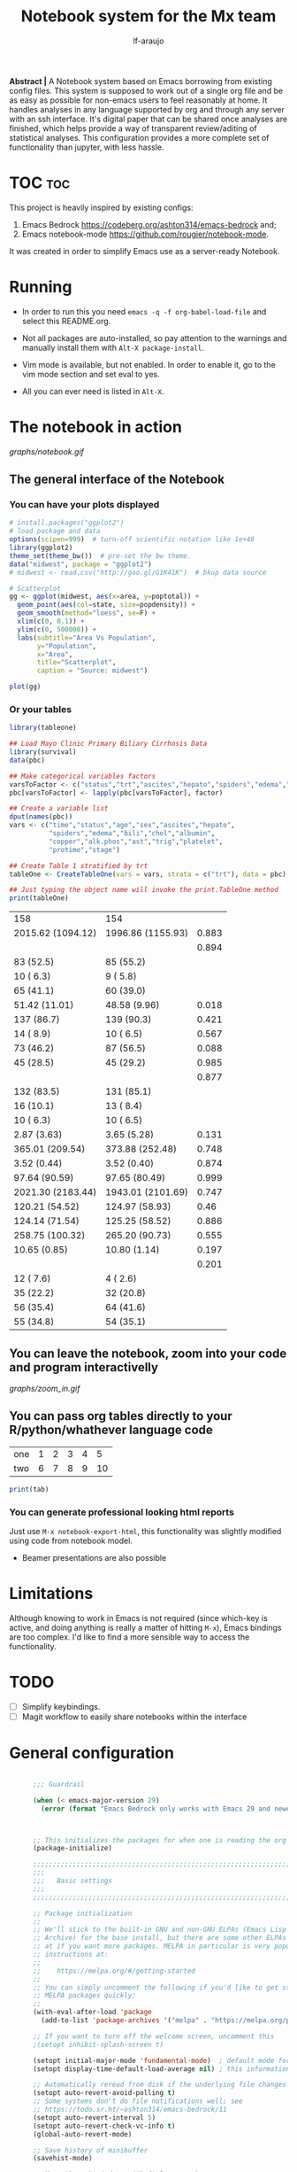 #+TITLE: Notebook system for the Mx team
#+AUTHOR: lf-araujo 
#+OPTIONS: toc:2
#+PROPERTY: header-args :tangle init.el

*Abstract |* A Notebook system based on Emacs borrowing from existing config files. This system is supposed to work out of a single org file and be as easy as possible for non-emacs users to feel reasonably at home. It handles analyses in any language supported by org and through any server with an ssh interface. It's digital paper that can be shared once analyses are finished, which helps provide a way of transparent review/aditing of statistical analyses. This configuration provides a more complete set of functionality than jupyter, with less hassle.

* TOC :toc:


This project is heavily inspired by existing configs:

1. Emacs Bedrock [[https://codeberg.org/ashton314/emacs-bedrock]] and;
2. Emacs notebook-mode [[https://github.com/rougier/notebook-mode]].


It was created in order to simplify Emacs use as a server-ready Notebook.

* Running

- In order to run this you need =emacs -q -f org-babel-load-file= and select this README.org.

- Not all packages are auto-installed, so pay attention to the warnings and manually install them with =Alt-X package-install=.

- Vim mode is available, but not enabled. In order to enable it, go to the vim mode section and set eval to yes.

- All you can ever need is listed in =Alt-X=.

* The notebook in action

[[graphs/notebook.gif]]

** The general interface of the Notebook

*** You can have your plots displayed 
#+header: :width 1500 :height 600 :res 110
#+BEGIN_SRC R :exports both :results output graphics file :file graphs/scatter.png
# install.packages("ggplot2")
# load package and data
options(scipen=999)  # turn-off scientific notation like 1e+48
library(ggplot2)
theme_set(theme_bw())  # pre-set the bw theme.
data("midwest", package = "ggplot2")
# midwest <- read.csv("http://goo.gl/G1K41K")  # bkup data source

# Scatterplot
gg <- ggplot(midwest, aes(x=area, y=poptotal)) + 
  geom_point(aes(col=state, size=popdensity)) + 
  geom_smooth(method="loess", se=F) + 
  xlim(c(0, 0.1)) + 
  ylim(c(0, 500000)) + 
  labs(subtitle="Area Vs Population", 
       y="Population", 
       x="Area", 
       title="Scatterplot", 
       caption = "Source: midwest")

plot(gg)
#+end_src

#+RESULTS:
[[file:graphs/scatter.png]]

*** Or your tables

#+BEGIN_SRC R :exports both
library(tableone)

## Load Mayo Clinic Primary Biliary Cirrhosis Data
library(survival)
data(pbc)

## Make categorical variables factors
varsToFactor <- c("status","trt","ascites","hepato","spiders","edema","stage")
pbc[varsToFactor] <- lapply(pbc[varsToFactor], factor)

## Create a variable list
dput(names(pbc))
vars <- c("time","status","age","sex","ascites","hepato",
          "spiders","edema","bili","chol","albumin",
          "copper","alk.phos","ast","trig","platelet",
          "protime","stage")

## Create Table 1 stratified by trt
tableOne <- CreateTableOne(vars = vars, strata = c("trt"), data = pbc)

## Just typing the object name will invoke the print.TableOne method
print(tableOne)

#+END_SRC

#+RESULTS:
| 158               | 154               |       |
| 2015.62 (1094.12) | 1996.86 (1155.93) | 0.883 |
|                   |                   | 0.894 |
| 83 (52.5)         | 85 (55.2)         |       |
| 10 ( 6.3)         | 9 ( 5.8)          |       |
| 65 (41.1)         | 60 (39.0)         |       |
| 51.42 (11.01)     | 48.58 (9.96)      | 0.018 |
| 137 (86.7)        | 139 (90.3)        | 0.421 |
| 14 ( 8.9)         | 10 ( 6.5)         | 0.567 |
| 73 (46.2)         | 87 (56.5)         | 0.088 |
| 45 (28.5)         | 45 (29.2)         | 0.985 |
|                   |                   | 0.877 |
| 132 (83.5)        | 131 (85.1)        |       |
| 16 (10.1)         | 13 ( 8.4)         |       |
| 10 ( 6.3)         | 10 ( 6.5)         |       |
| 2.87 (3.63)       | 3.65 (5.28)       | 0.131 |
| 365.01 (209.54)   | 373.88 (252.48)   | 0.748 |
| 3.52 (0.44)       | 3.52 (0.40)       | 0.874 |
| 97.64 (90.59)     | 97.65 (80.49)     | 0.999 |
| 2021.30 (2183.44) | 1943.01 (2101.69) | 0.747 |
| 120.21 (54.52)    | 124.97 (58.93)    |  0.46 |
| 124.14 (71.54)    | 125.25 (58.52)    | 0.886 |
| 258.75 (100.32)   | 265.20 (90.73)    | 0.555 |
| 10.65 (0.85)      | 10.80 (1.14)      | 0.197 |
|                   |                   | 0.201 |
| 12 ( 7.6)         | 4 ( 2.6)          |       |
| 35 (22.2)         | 32 (20.8)         |       |
| 56 (35.4)         | 64 (41.6)         |       |
| 55 (34.8)         | 54 (35.1)         |       |

** You can leave the notebook, zoom into your code and program interactivelly

[[graphs/zoom_in.gif]]

** You can pass org tables directly to your R/python/whathever language code

#+NAME: with-rownames
| one | 1 | 2 | 3 | 4 |  5 |
| two | 6 | 7 | 8 | 9 | 10 |

#+BEGIN_SRC R :session test :var tab=with-rownames :rownames yes
print(tab)
#+END_SRC

#+RESULTS:
| one | 1 | 2 | 3 | 4 |  5 |
| two | 6 | 7 | 8 | 9 | 10 |


*** You can generate professional looking html reports

Just use =M-x notebook-export-html=, this functionality was slightly modified using code from notebook model.

- Beamer presentations are also possible

* Limitations

Although knowing to work in Emacs is not required (since which-key is active, and doing anything is really a matter of hitting =M-x=), Emacs bindings are too complex. I'd like to find a more sensible way to access the functionality. 

* TODO

- [ ] Simplify keybindings.
- [ ] Magit workflow to easily share notebooks within the interface

* General configuration

#+begin_src emacs-lisp :tangle yes

        ;;; Guardrail

        (when (< emacs-major-version 29)
          (error (format "Emacs Bedrock only works with Emacs 29 and newer; you have version ~a" emacs-major-version)))



        ;; This initializes the packages for when one is reading the org file directly
        (package-initialize)

        ;;;;;;;;;;;;;;;;;;;;;;;;;;;;;;;;;;;;;;;;;;;;;;;;;;;;;;;;;;;;;;;;;;;;;;;;;;;;;;;;
        ;;;
        ;;;   Basic settings
        ;;;
        ;;;;;;;;;;;;;;;;;;;;;;;;;;;;;;;;;;;;;;;;;;;;;;;;;;;;;;;;;;;;;;;;;;;;;;;;;;;;;;;;

        ;; Package initialization
        ;;
        ;; We'll stick to the built-in GNU and non-GNU ELPAs (Emacs Lisp Package
        ;; Archive) for the base install, but there are some other ELPAs you could look
        ;; at if you want more packages. MELPA in particular is very popular. See
        ;; instructions at:
        ;;
        ;;    https://melpa.org/#/getting-started
        ;;
        ;; You can simply uncomment the following if you'd like to get started with
        ;; MELPA packages quickly:
        ;;
        (with-eval-after-load 'package
          (add-to-list 'package-archives '("melpa" . "https://melpa.org/packages/") t))

        ;; If you want to turn off the welcome screen, uncomment this
        ;(setopt inhibit-splash-screen t)

        (setopt initial-major-mode 'fundamental-mode)  ; default mode for the *scratch* buffer
        (setopt display-time-default-load-average nil) ; this information is useless for most

        ;; Automatically reread from disk if the underlying file changes
        (setopt auto-revert-avoid-polling t)
        ;; Some systems don't do file notifications well; see
        ;; https://todo.sr.ht/~ashton314/emacs-bedrock/11
        (setopt auto-revert-interval 5)
        (setopt auto-revert-check-vc-info t)
        (global-auto-revert-mode)

        ;; Save history of minibuffer
        (savehist-mode)

        ;; Move through windows with Ctrl-<arrow keys>
        (windmove-default-keybindings 'control) ; You can use other modifiers here

        ;; Fix archaic defaults
        (setopt sentence-end-double-space nil)

        ;; Make right-click do something sensible
        (when (display-graphic-p)
          (context-menu-mode))

        ;; Don't litter file system with *~ backup files; put them all inside
        ;; ~/.emacs.d/backup or wherever
        (defun bedrock--backup-file-name (fpath)
          "Return a new file path of a given file path.
        If the new path's directories does not exist, create them."
          (let* ((backupRootDir (concat user-emacs-directory "emacs-backup/"))
                 (filePath (replace-regexp-in-string "[A-Za-z]:" "" fpath )) ; remove Windows driver letter in path
                 (backupFilePath (replace-regexp-in-string "//" "/" (concat backupRootDir filePath "~") )))
            (make-directory (file-name-directory backupFilePath) (file-name-directory backupFilePath))
            backupFilePath))
        (setopt make-backup-file-name-function 'bedrock--backup-file-name)

        ;;;;;;;;;;;;;;;;;;;;;;;;;;;;;;;;;;;;;;;;;;;;;;;;;;;;;;;;;;;;;;;;;;;;;;;;;;;;;;;;
        ;;;
        ;;;   Discovery aids
        ;;;
        ;;;;;;;;;;;;;;;;;;;;;;;;;;;;;;;;;;;;;;;;;;;;;;;;;;;;;;;;;;;;;;;;;;;;;;;;;;;;;;;;

        ;; Show the help buffer after startup
        ;;(add-hook 'after-init-hook 'help-quick)
    ;;(setq inhibit-startup-screen t
  ;;	initial-buffer-choice  nil)

        ;; which-key: shows a popup of available keybindings when typing a long key
        ;; sequence (e.g. C-x ...)
        (use-package which-key
          :ensure t
          :config
          (which-key-mode))

        ;;;;;;;;;;;;;;;;;;;;;;;;;;;;;;;;;;;;;;;;;;;;;;;;;;;;;;;;;;;;;;;;;;;;;;;;;;;;;;;;
        ;;;
        ;;;   Minibuffer/completion settings
        ;;;
        ;;;;;;;;;;;;;;;;;;;;;;;;;;;;;;;;;;;;;;;;;;;;;;;;;;;;;;;;;;;;;;;;;;;;;;;;;;;;;;;;

        ;; For help, see: https://www.masteringemacs.org/article/understanding-minibuffer-completion

        (setopt enable-recursive-minibuffers t)                ; Use the minibuffer whilst in the minibuffer
        (setopt completion-cycle-threshold 1)                  ; TAB cycles candidates
        (setopt completions-detailed t)                        ; Show annotations
        (setopt tab-always-indent 'complete)                   ; When I hit TAB, try to complete, otherwise, indent
        (setopt completion-styles '(basic initials substring)) ; Different styles to match input to candidates

        (setopt completion-auto-help 'always)                  ; Open completion always; `lazy' another option
        (setopt completions-max-height 20)                     ; This is arbitrary
        (setopt completions-detailed t)
        (setopt completions-format 'one-column)
        (setopt completions-group t)
        (setopt completion-auto-select 'second-tab)            ; Much more eager
        ;(setopt completion-auto-select t)                     ; See `C-h v completion-auto-select' for more possible values

        (keymap-set minibuffer-mode-map "TAB" 'minibuffer-complete) ; TAB acts more like how it does in the shell

        ;;(keymap-global-set (kbd "C-p") 'execute-extended-command) ; sublime like ctrl-p



        ;; For a fancier built-in completion option, try ido-mode,
        ;; icomplete-vertical, or fido-mode. See also the file extras/base.el

        ;(icomplete-vertical-mode)
        ;(fido-vertical-mode)
        ;(setopt icomplete-delay-completions-threshold 4000)

        ;;;;;;;;;;;;;;;;;;;;;;;;;;;;;;;;;;;;;;;;;;;;;;;;;;;;;;;;;;;;;;;;;;;;;;;;;;;;;;;;
        ;;;
        ;;;   Interface enhancements/defaults
        ;;;
        ;;;;;;;;;;;;;;;;;;;;;;;;;;;;;;;;;;;;;;;;;;;;;;;;;;;;;;;;;;;;;;;;;;;;;;;;;;;;;;;;

        ;; Mode line information
        (setopt line-number-mode t)                        ; Show current line in modeline
        (setopt column-number-mode t)                      ; Show column as well

        (setopt x-underline-at-descent-line nil)           ; Prettier underlines
        (setopt switch-to-buffer-obey-display-actions t)   ; Make switching buffers more consistent

        (setopt show-trailing-whitespace nil)      ; By default, don't underline trailing spaces
        (setopt indicate-buffer-boundaries 'left)  ; Show buffer top and bottom in the margin

        ;; Enable horizontal scrolling
        (setopt mouse-wheel-tilt-scroll t)
        (setopt mouse-wheel-flip-direction t)

        ;; We won't set these, but they're good to know about
        ;;
        ;; (setopt indent-tabs-mode nil)
        ;; (setopt tab-width 4)

        ;; Misc. UI tweaks
        (blink-cursor-mode -1)                                ; Steady cursor
        (pixel-scroll-precision-mode)                         ; Smooth scrolling

        ;; Use common keystrokes by default
        (cua-mode)

        ;; Display line numbers in programming mode
        (add-hook 'prog-mode-hook 'display-line-numbers-mode)
        (setopt display-line-numbers-width 3)           ; Set a minimum width

        ;; Nice line wrapping when working with text
        (add-hook 'text-mode-hook 'visual-line-mode)

        ;; Modes to highlight the current line with
        (let ((hl-line-hooks '(text-mode-hook prog-mode-hook)))
          (mapc (lambda (hook) (add-hook hook 'hl-line-mode)) hl-line-hooks))


        ;; remove scroll-bar
        ;;(scroll-bar-mode -1)

        ;;;;;;;;;;;;;;;;;;;;;;;;;;;;;;;;;;;;;;;;;;;;;;;;;;;;;;;;;;;;;;;;;;;;;;;;;;;;;;;;
        ;;;
        ;;;   Tab-bar configuration
        ;;;
        ;;;;;;;;;;;;;;;;;;;;;;;;;;;;;;;;;;;;;;;;;;;;;;;;;;;;;;;;;;;;;;;;;;;;;;;;;;;;;;;;

        ;; Show the tab-bar as soon as tab-bar functions are invoked
        (setopt tab-bar-show 1)

        ;; Add the time to the tab-bar, if visible
        (add-to-list 'tab-bar-format 'tab-bar-format-align-right 'append)
        (add-to-list 'tab-bar-format 'tab-bar-format-global 'append)
        (setopt display-time-format "%a %F %T")
        (setopt display-time-interval 1)
        (display-time-mode)

        ;;;;;;;;;;;;;;;;;;;;;;;;;;;;;;;;;;;;;;;;;;;;;;;;;;;;;;;;;;;;;;;;;;;;;;;;;;;;;;;;
        ;;;
        ;;;   Theme
        ;;;
        ;;;;;;;;;;;;;;;;;;;;;;;;;;;;;;;;;;;;;;;;;;;;;;;;;;;;;;;;;;;;;;;;;;;;;;;;;;;;;;;;

        (use-package emacs
          :config
          (load-theme 'modus-operandi))          ; for light theme, use modus-operandi


        ;;;;;;;;;;;;;;;;;;;;;;;;;;;;;;;;;;;;;;;;;;;;;;;;;;;;;;;;;;;;;;;;;;;;;;;;;;;;;;;;
        ;;;
        ;;;   Built-in customization framework
        ;;;
        ;;;;;;;;;;;;;;;;;;;;;;;;;;;;;;;;;;;;;;;;;;;;;;;;;;;;;;;;;;;;;;;;;;;;;;;;;;;;;;;;

        (custom-set-variables
         ;; custom-set-variables was added by Custom.
         ;; If you edit it by hand, you could mess it up, so be careful.
         ;; Your init file should contain only one such instance.
         ;; If there is more than one, they won't work right.
         '(custom-enabled-themes '(modus-operandi))
         '(package-selected-packages '(org-roam citar ess evil which-key)))
        (custom-set-faces
         ;; custom-set-faces was added by Custom.
         ;; If you edit it by hand, you could mess it up, so be careful.
         ;; Your init file should contain only one such instance.
         ;; If there is more than one, they won't work right.
         )


      ;;;;;;;;;;;;;;;;;;;;;;;;;;;;;;;;;;;;;;;;;;;;;;;;;;;;;;;;;;;;;;;;;;;;;;;;;;;;;;;;
      ;;;
      ;;;   Motion aids
      ;;;
      ;;;;;;;;;;;;;;;;;;;;;;;;;;;;;;;;;;;;;;;;;;;;;;;;;;;;;;;;;;;;;;;;;;;;;;;;;;;;;;;;

      (use-package avy
        :ensure t
        :demand t
        :bind (("C-c j" . avy-goto-line)
               ("s-j"   . avy-goto-char-timer)))

      ;;;;;;;;;;;;;;;;;;;;;;;;;;;;;;;;;;;;;;;;;;;;;;;;;;;;;;;;;;;;;;;;;;;;;;;;;;;;;;;;
      ;;;
      ;;;   Power-ups: Embark and Consult
      ;;;
      ;;;;;;;;;;;;;;;;;;;;;;;;;;;;;;;;;;;;;;;;;;;;;;;;;;;;;;;;;;;;;;;;;;;;;;;;;;;;;;;;

      ;; Consult: Misc. enhanced commands
      (use-package consult
        :ensure t
        :bind (
               ;; Drop-in replacements
               ("C-x b" . consult-buffer)     ; orig. switch-to-buffer
               ("M-y"   . consult-yank-pop)   ; orig. yank-pop
               ;; Searching
               ("M-s r" . consult-ripgrep)
               ("M-s l" . consult-line)       ; Alternative: rebind C-s to use
               ("M-s s" . consult-line)       ; consult-line instead of isearch, bind
               ("M-s L" . consult-line-multi) ; isearch to M-s s
               ("M-s o" . consult-outline)
               ;; Isearch integration
               :map isearch-mode-map
               ("M-e" . consult-isearch-history)   ; orig. isearch-edit-string
               ("M-s e" . consult-isearch-history) ; orig. isearch-edit-string
               ("M-s l" . consult-line)            ; needed by consult-line to detect isearch
               ("M-s L" . consult-line-multi)      ; needed by consult-line to detect isearch
               )
        :config
        ;; Narrowing lets you restrict results to certain groups of candidates
        (setq consult-narrow-key "<"))

      (use-package embark
        :ensure t
        :demand t
        :after avy
        :bind (("C-c a" . embark-act))        ; bind this to an easy key to hit
        :init
        ;; Add the option to run embark when using avy
        (defun bedrock/avy-action-embark (pt)
          (unwind-protect
              (save-excursion
                (goto-char pt)
                (embark-act))
            (select-window
             (cdr (ring-ref avy-ring 0))))
          t)

        ;; After invoking avy-goto-char-timer, hit "." to run embark at the next
        ;; candidate you select
        (setf (alist-get ?. avy-dispatch-alist) 'bedrock/avy-action-embark))

      (use-package embark-consult
        :ensure t)

      ;;;;;;;;;;;;;;;;;;;;;;;;;;;;;;;;;;;;;;;;;;;;;;;;;;;;;;;;;;;;;;;;;;;;;;;;;;;;;;;;
      ;;;
      ;;;   Minibuffer and completion
      ;;;
      ;;;;;;;;;;;;;;;;;;;;;;;;;;;;;;;;;;;;;;;;;;;;;;;;;;;;;;;;;;;;;;;;;;;;;;;;;;;;;;;;

      ;; Vertico: better vertical completion for minibuffer commands
      (use-package vertico
        :ensure t
        :init
        ;; You'll want to make sure that e.g. fido-mode isn't enabled
        (vertico-mode))

      (use-package vertico-directory
        :ensure nil
        :after vertico
        :bind (:map vertico-map
                    ("M-DEL" . vertico-directory-delete-word)))

      ;; Marginalia: annotations for minibuffer
      (use-package marginalia
        :ensure t
        :config
        (marginalia-mode))

      ;; Popup completion-at-point
      (use-package corfu
        :ensure t
        :init
        (global-corfu-mode)
        :bind
        (:map corfu-map
              ("SPC" . corfu-insert-separator)
              ("C-n" . corfu-next)
              ("C-p" . corfu-previous)))

      ;; Part of corfu
      (use-package corfu-popupinfo
        :after corfu
        :ensure nil
        :hook (corfu-mode . corfu-popupinfo-mode)
        :custom
        (corfu-popupinfo-delay '(0.25 . 0.1))
        (corfu-popupinfo-hide nil)
        :config
        (corfu-popupinfo-mode))

      ;; Make corfu popup come up in terminal overlay
      (use-package corfu-terminal
        :if (not (display-graphic-p))
        :ensure t
        :config
        (corfu-terminal-mode))

      ;; Fancy completion-at-point functions; there's too much in the cape package to
      ;; configure here; dive in when you're comfortable!
      (use-package cape
        :ensure t
        :init
        (add-to-list 'completion-at-point-functions #'cape-dabbrev)
        (add-to-list 'completion-at-point-functions #'cape-file))

      ;; Pretty icons for corfu
      (use-package kind-icon
        :if (display-graphic-p)
        :ensure t
        :after corfu
        :config
        (add-to-list 'corfu-margin-formatters #'kind-icon-margin-formatter))

      (use-package eshell
        :init
        (defun bedrock/setup-eshell ()
          ;; Something funny is going on with how Eshell sets up its keymaps; this is
          ;; a work-around to make C-r bound in the keymap
          (keymap-set eshell-mode-map "C-r" 'consult-history))
        :hook ((eshell-mode . bedrock/setup-eshell)))

      ;; Orderless: powerful completion style
      (use-package orderless
        :ensure t
        :config
        (setq completion-styles '(orderless)))

      ;;;;;;;;;;;;;;;;;;;;;;;;;;;;;;;;;;;;;;;;;;;;;;;;;;;;;;;;;;;;;;;;;;;;;;;;;;;;;;;;
      ;;;
      ;;;   Misc. editing enhancements
      ;;;
      ;;;;;;;;;;;;;;;;;;;;;;;;;;;;;;;;;;;;;;;;;;;;;;;;;;;;;;;;;;;;;;;;;;;;;;;;;;;;;;;;

      ;; Modify search results en masse
      (use-package wgrep
        :ensure t
        :config
        (setq wgrep-auto-save-buffer t))

    (which-key-show-top-level)

#+end_src


* Configure TRAMP to the server

#+begin_src emacs-lisp :tangle yes
    (require 'tramp)
  (eval-after-load 'tramp '(setenv "NCPUS" "23"))
  (eval-after-load 'tramp '(setenv "OMP_NUM_THREADS" "23"))

  (add-to-list 'tramp-methods
    '("qsub"
      (tramp-login-program        "qsub")
      (tramp-login-args           (("-I -l ncpus=23"))) ; other options here?
      ;; Local $SHELL could be a nasty one, like zsh or fish.  Let's override it.
      (tramp-login-env            (("SHELL") ("/bin/sh")))
      (tramp-remote-shell         "/bin/sh")
      (tramp-remote-shell-args    ("-c"))
      (tramp-connection-timeout   10)))
#+end_src

* Developer ammenities

#+begin_src emacs-lisp :tangle yes
  ;;; This will try to use tree-sitter modes for many languages. Please run
  ;;;
  ;;;   M-x treesit-install-language-grammar
  ;;;
  ;;; Before trying to use a treesit mode.

  ;;; Contents:
  ;;;
  ;;;  - Built-in config for developers
  ;;;  - Version Control
  ;;;  - Common file types
  ;;;  - Eglot, the built-in LSP client for Emacs

  ;;;;;;;;;;;;;;;;;;;;;;;;;;;;;;;;;;;;;;;;;;;;;;;;;;;;;;;;;;;;;;;;;;;;;;;;;;;;;;;;
  ;;;
  ;;;   Built-in config for developers
  ;;;
  ;;;;;;;;;;;;;;;;;;;;;;;;;;;;;;;;;;;;;;;;;;;;;;;;;;;;;;;;;;;;;;;;;;;;;;;;;;;;;;;;

  (use-package emacs
    :config
    ;; Treesitter config

    ;; Tell Emacs to prefer the treesitter mode
    ;; You'll want to run the command `M-x treesit-install-language-grammar' before editing.
    (setq major-mode-remap-alist
	  '((yaml-mode . yaml-ts-mode)
	    (bash-mode . bash-ts-mode)
	    (js2-mode . js-ts-mode)
	    (ess-r-mode . r-ts-mode)
	    (typescript-mode . typescript-ts-mode)
	    (json-mode . json-ts-mode)
	    (css-mode . css-ts-mode)
	    (python-mode . python-ts-mode)))
    :hook
    ;; Auto parenthesis matching
    ((prog-mode . electric-pair-mode)))

  ;;;;;;;;;;;;;;;;;;;;;;;;;;;;;;;;;;;;;;;;;;;;;;;;;;;;;;;;;;;;;;;;;;;;;;;;;;;;;;;;
  ;;;
  ;;;   Version Control
  ;;;
  ;;;;;;;;;;;;;;;;;;;;;;;;;;;;;;;;;;;;;;;;;;;;;;;;;;;;;;;;;;;;;;;;;;;;;;;;;;;;;;;;

  ;; Magit: best Git client to ever exist
  (use-package magit
    :ensure t
    :bind (("C-x g" . magit-status)))

  ;;;;;;;;;;;;;;;;;;;;;;;;;;;;;;;;;;;;;;;;;;;;;;;;;;;;;;;;;;;;;;;;;;;;;;;;;;;;;;;;
  ;;;
  ;;;   Common file types
  ;;;
  ;;;;;;;;;;;;;;;;;;;;;;;;;;;;;;;;;;;;;;;;;;;;;;;;;;;;;;;;;;;;;;;;;;;;;;;;;;;;;;;;

  (use-package markdown-mode
    :hook ((markdown-mode . visual-line-mode)))

  (use-package yaml-mode
    :ensure t)

  (use-package json-mode
    :ensure t)

  ;; Emacs ships with a lot of popular programming language modes. If it's not
  ;; built in, you're almost certain to find a mode for the language you're
  ;; looking for with a quick Internet search.

  ;;;;;;;;;;;;;;;;;;;;;;;;;;;;;;;;;;;;;;;;;;;;;;;;;;;;;;;;;;;;;;;;;;;;;;;;;;;;;;;;
  ;;;
  ;;;   Eglot, the built-in LSP client for Emacs
  ;;;
  ;;;;;;;;;;;;;;;;;;;;;;;;;;;;;;;;;;;;;;;;;;;;;;;;;;;;;;;;;;;;;;;;;;;;;;;;;;;;;;;;

  ;; Helpful resources:
  ;;
  ;;  - https://www.masteringemacs.org/article/seamlessly-merge-multiple-documentation-sources-eldoc

  (use-package eglot
    ;; no :ensure t here because it's built-in

    ;; Configure hooks to automatically turn-on eglot for selected modes
    :hook
    (((ess-r-mode) . eglot))

    :custom
    (eglot-send-changes-idle-time 0.1)
    (eglot-extend-to-xref t)              ; activate Eglot in referenced non-project files

    :config
    (fset #'jsonrpc--log-event #'ignore)  ; massive perf boost---don't log every event
    ;; Sometimes you need to tell Eglot where to find the language server
    ; (add-to-list 'eglot-server-programs
    ;              '(haskell-mode . ("haskell-language-server-wrapper" "--lsp")))
    )

  
#+end_src

* Citation management

#+begin_src emacs-lisp :tangle yes


(use-package citar
  :ensure t
  :bind (("C-c b" . citar-insert-citation)
         :map minibuffer-local-map
         ("M-b" . citar-insert-preset))
  :custom
  ;; Allows you to customize what citar-open does
  (citar-file-open-functions '(("html" . citar-file-open-external)
                               ;; ("pdf" . citar-file-open-external)
                               (t . find-file))))

;; Optional: if you have the embark package installed, enable the ability to act
;; on citations with Citar by invoking `embark-act'.
(use-package citar-embark
  :after citar embark
  :diminish ""
  :no-require
  :config (citar-embark-mode))

(use-package citar-org-roam
  :diminish ""
  ;; To get this to work both Citar *and* Org-roam have to have been used
  :after citar org-roam
  :no-require
  :config
  (citar-org-roam-mode)
  (setq citar-org-roam-note-title-template "${author} - ${title}\n#+filetags: ${tags}"))

#+end_src

* Vim mode

#+begin_src emacs-lisp :tangle no

;; Evil: vi emulation
(use-package evil
  :ensure t

  :init
  (setq evil-respect-visual-line-mode t)
  (setq evil-undo-system 'undo-redo)

  ;; Enable this if you want C-u to scroll up, more like pure Vim
  ;(setq evil-want-C-u-scroll t)

  :config
  (evil-mode)

  ;; Configuring initial major mode for some modes
  (evil-set-initial-state 'vterm-mode 'emacs))


#+end_src

* Org mode

#+begin_src emacs-lisp :tangle yes

       ;(setq org-babel-R-command "R --slave --no-save")

       (require 'ess-site)
       (org-babel-do-load-languages
	'org-babel-load-languages
	'((R . t)))

       (setq org-startup-with-inline-images 'inlineimages)

       (use-package org
	 :custom
	 (org-display-remote-inline-images 'download))

       ;; Verbatim in slides
       (require 'ox-latex)
       (add-to-list 'org-latex-packages-alist '("" "minted"))
       (setq org-latex-listings 'minted)

       ;; (setq org-image-actual-width nil)
       (setq org-image-actual-width `( ,(truncate (* (frame-pixel-width) 0.85))))

       (defvar org-blocks-hidden nil)

       (defun org-toggle-blocks ()
	 (interactive)
	 (if org-blocks-hidden
	     (org-show-block-all)
	   (org-hide-block-all))
	 (setq-local org-blocks-hidden (not org-blocks-hidden)))

       (define-key org-mode-map (kbd "C-c b t") 'org-toggle-blocks)
       ;; (define-key org-mode-map (kbd "C-c b t") 'org-babel-switch-to-session-with-code)

       (add-hook 'org-mode-hook 'org-toggle-blocks)


       ;; ESS
       ;; Font lock keywords for syntactic highlighting:
       (setq ess-R-font-lock-keywords
	     '((ess-R-fl-keyword:keywords . t)
	       (ess-R-fl-keyword:constants . t)
	       (ess-R-fl-keyword:modifiers . t)
	       (ess-R-fl-keyword:fun-defs . t)
	       (ess-R-fl-keyword:assign-ops . t)
	       (ess-R-fl-keyword:%op% . t)
	       (ess-fl-keyword:fun-calls . t)
	       (ess-fl-keyword:numbers . t)
	       (ess-fl-keyword:operators)
	       (ess-fl-keyword:delimiters)
	       (ess-fl-keyword:=)
	       (ess-R-fl-keyword:F&T . t)))

       (add-hook 'ess-r-mode-hook 'eglot-ensure)
       ;; Open Rdired buffer with F9:
       (add-hook 'ess-r-mode-hook
		 #'(lambda ()
		    (local-set-key (kbd "<f9>") #'ess-rdired)))


       ;; Close Rdired buffer with F9 as well:
       (add-hook 'ess-rdired-mode-hook
		 #'(lambda ()
		    (local-set-key (kbd "<f9>") #'kill-buffer-and-window)))

    (global-set-key (kbd "C-f") 'isearch-forward)
    (global-set-key (kbd "C-S-f") 'isearch-backward)
    (global-set-key (kbd "C-s") 'save-buffer)
    (global-set-key (kbd "C-s") 'save-buffer)


       ;(map! :after ess-help
       ;      :map ess-help-mode-map
       ;      :n "q" nil
       ;      :n "esc" nil)
       ;
       ;(map! :after ess-rdired
       ;      :map ess-rdired-mode-map
       ;      :n "q" nil
       ;      :n "ESC" nil)


       ;(set-popup-rule! "^\\*R[:\\*]"  :side 'bottom :width 0.5 :quit nil :ttl nil)
       ;(set-popup-rule! "^\\*R dired\\*"     :side 'right :slot -1 :width 0.33 :quit nil :ttl 0)
       ;(set-popup-rule! "^\\*help\\[R\\]"  :side 'right :slot 1 :width 0.33 :quit nil :ttl 0)


       (setq flycheck-checker-error-threshold 5000)


       (setq display-buffer-alist
	     '(("^\\*R"
		nil
		(dedicated . t))))


       (setq display-buffer-alist
	     '(("ESS[R]"
		nil
		(dedicated . t))))

       ;; Use C-x C-o to trigger manually completion on R function args:
       (add-hook 'ess-r-mode-hook
		 #'(lambda ()
		    (local-set-key (kbd "C-x C-o") #'company-R-args)))

  (use-package company
     :ensure t
     :config
     ;;Turn on company-mode globally:
     (add-hook 'ess-r-mode-hook 'global-company-mode)
     ;;Only activate company in R scripts, not in R console:
     (setq ess-use-company 'script-only))



       (setq comint-scroll-to-bottom-on-input t)
       (setq comint-scroll-to-bottom-on-output t)
       (setq comint-move-point-for-output t)
       (setq comint-scroll-show-maximum-output t)


       ;;(map! :after org
       ;;      :map org-mode-map
       ;;      :i "$" (lambda ()
       ;;               (interactive)
       ;;               (insert "$")
       ;;               (save-excursion
       ;;                 (backward-char 1)
       ;;                 (if (org-inside-LaTeX-fragment-p)
       ;;                     (progn
       ;;                       (forward-char 2)
       ;;                       (org-preview-latex-fragment))))))

       ;; Enters interactive mode in the server
       (require 'tramp)
       (eval-after-load 'tramp '(setenv "NCPUS" "23"))
       (eval-after-load 'tramp '(setenv "OMP_NUM_THREADS" "23"))

       (add-to-list 'tramp-methods
	 '("qsub"
	   (tramp-login-program        "qsub")
	   (tramp-login-args           (("-I -l ncpus=23"))) ; other options here?
	   ;; Local $SHELL could be a nasty one, like zsh or fish.  Let's override it.
	   (tramp-login-env            (("SHELL") ("/bin/sh")))
	   (tramp-remote-shell         "/bin/sh")
	   (tramp-remote-shell-args    ("-c"))
	   (tramp-connection-timeout   10)))



       ;; (setq org-format-latex-options (plist-put org-format-latex-options :scale 3))

       ;; THIS SECTION IS FOR THE HTML EMBEDDED EXPORT
       (require 'org)
       (require 'ox-html)
       (require 'base64)

       (defcustom org-html-image-base64-max-size #x40000
	 "Export embedded base64 encoded images up to this size."
	 :type 'number
	 :group 'org-export-html)

       (defun file-to-base64-string (file &optional image prefix postfix)
	 "Transform binary file FILE into a base64-string prepending PREFIX and appending POSTFIX.
       Puts \"data:image/%s;base64,\" with %s replaced by the image type before the actual image data if IMAGE is non-nil."
	 (concat prefix
	     (with-temp-buffer
	       (set-buffer-multibyte nil)
	       (insert-file-contents file nil nil nil t)
	       (base64-encode-region (point-min) (point-max) 'no-line-break)
	       (when image
		 (goto-char (point-min))
		 (insert (format "data:image/%s;base64," (image-type-from-file-name file))))
	       (buffer-string))
	     postfix))

       (defun orgTZA-html-base64-encode-p (file)
	 "Check whether FILE should be exported base64-encoded.
       The return value is actually FILE with \"file://\" removed if it is a prefix of FILE."
	 (when (and (stringp file)
		    (string-match "\\`file://" file))
	   (setq file (substring file (match-end 0))))
	 (and
	  (file-readable-p file)
	  (let ((size (nth 7 (file-attributes file))))
	    (<= size org-html-image-base64-max-size))
	  file))

       (defun orgTZA-html--format-image (source attributes info)
	 "Return \"img\" tag with given SOURCE and ATTRIBUTES.
       SOURCE is a string specifying the location of the image.
       ATTRIBUTES is a plist, as returned by
       `org-export-read-attribute'.  INFO is a plist used as
       a communication channel."
	 (if (string= "svg" (file-name-extension source))
	     (org-html--svg-image source attributes info)
	   (let* ((file (orgTZA-html-base64-encode-p source))
		  (data (if file (file-to-base64-string file t)
			  source)))
	     (org-html-close-tag
	      "img"
	      (org-html--make-attribute-string
	       (org-combine-plists
		(list :src data
		      :alt (if (string-match-p "^ltxpng/" source)
			       (org-html-encode-plain-text
				(org-find-text-property-in-string 'org-latex-src source))
			     (file-name-nondirectory source)))
		attributes))
	      info))))

       (advice-add 'org-html--format-image :override #'orgTZA-html--format-image)
       ;; END THIS SECTION IS FOR THE HTML EMBEDDED EXPORT

       (require 'org)
       (require 'svg-tag-mode)

       (defgroup notebook nil
	 "Customization options for `notebook-mode'."
	 :group 'org)

       (defcustom notebook-babel-python-command
	 "/opt/anaconda3/bin/python"
	 "Python interpreter's path."
	 :group 'notebook)

       (defcustom notebook-cite-csl-styles-dir
	 "."
	 "CSL styles citations' directory."
	 :group 'notebook)

       (defcustom notebook-tags
	     '(
	       ;; Inline code
	       ;; --------------------------------------------------------------------
	       ("^#\\+call:" .     ((lambda (tag) (svg-tag-make "CALL"
						  :face 'org-meta-line))
				    (lambda () (interactive) (notebook-call-at-point)) "Call function"))
	       ("call_" .         ((lambda (tag) (svg-tag-make "CALL"
						 :face 'default
						 :margin 1
						 :alignment 0))
				   (lambda () (interactive) (notebook-call-at-point)) "Call function"))
	       ("src_" .          ((lambda (tag) (svg-tag-make "CALL"
						 :face 'default
						 :margin 1
						 :alignment 0))
				    (lambda () (interactive) (notebook-call-at-point)) "Execute code"))

	       ;; Code blocks
	       ;; --------------------------------------------------------------------
	       ("^#\\+begin_src\\( [a-zA-Z\-]+\\)" .  ((lambda (tag)
							 (svg-tag-make (upcase tag)
								       :face 'org-meta-line
								       :crop-left t))))
	       ("^#\\+begin_src" . ((lambda (tag) (svg-tag-make "RUN"
						  :face 'org-meta-line
						  :inverse t
						  :crop-right t))
				    (lambda () (interactive) (notebook-run-at-point)) "Run code block"))
	       ("^#\\+end_src" .    ((lambda (tag) (svg-tag-make "END"
						   :face 'org-meta-line))))


	       ;; Export blocks
	       ;; --------------------------------------------------------------------
	       ("^#\\+begin_export" . ((lambda (tag) (svg-tag-make "EXPORT"
						     :face 'org-meta-line
						     :inverse t
						     :alignment 0
						     :crop-right t))))
	       ("^#\\+begin_export\\( [a-zA-Z\-]+\\)" .  ((lambda (tag)
							    (svg-tag-make (upcase tag)
									  :face 'org-meta-line
									  :crop-left t))))
	       ("^#\\+end_export" . ((lambda (tag) (svg-tag-make "END"
						   :face 'org-meta-line))))

	       ;; :noexport: tag
	       ;; --------------------------------------------------------------------
	       ("\\(:no\\)export:" .    ((lambda (tag) (svg-tag-make "NO"
						       :face 'org-meta-line
						       :inverse t
						       :crop-right t))))
	       (":no\\(export:\\)" .    ((lambda (tag) (svg-tag-make "EXPORT"
						       :face 'org-meta-line
						       :crop-left t))))

	       ;; Miscellaneous keywords
	       ;; --------------------------------------------------------------------
	       ("|RUN|" .          ((lambda (tag) (svg-tag-make "RUN"
						  :face 'org-meta-line
						  :inverse t))))
	       ("|RUN ALL|" .       ((lambda (tag) (svg-tag-make "RUN ALL"
						   :face 'org-meta-line))
				    (lambda () (interactive) (notebook-run)) "Run all notebook code blocks"))
	       ("|SETUP|" .         ((lambda (tag) (svg-tag-make "SETUP"
						   :face 'org-meta-line))
				    (lambda () (interactive) (notebook-setup)) "Setup notebook environment"))
	       ("|EXPORT|" .        ((lambda (tag) (svg-tag-make "EXPORT"
						   :face 'org-meta-line))
				    (lambda () (interactive) (notebook-export-html)) "Export the notebook to HTML"))
	       ("|CALL|" .          ((lambda (tag) (svg-tag-make "CALL"
						   :face 'org-meta-line))))


	       ;; References
	       ;; --------------------------------------------------------------------
	       ("\\(\\[cite:@[A-Za-z]+:\\)" .
		((lambda (tag) (svg-tag-make (upcase tag)
					     :face 'nano-default
					     :inverse t
					     :beg 7 :end -1
					     :crop-right t))))
	       ("\\[cite:@[A-Za-z]+:\\([0-9a-z]+\\]\\)" .
		((lambda (tag) (svg-tag-make (upcase tag)
					     :face 'nano-default
					     :end -1
					     :crop-left t))))

	       ;; Miscellaneous properties
	       ;; --------------------------------------------------------------------
	       ("^#\\+caption:" .   ((lambda (tag) (svg-tag-make "CAPTION"
						   :face 'org-meta-line))))
	       ("^#\\+latex:" .     ((lambda (tag) (svg-tag-make "LATEX"
						   :face 'org-meta-line))))
	       ("^#\\+html:" .      ((lambda (tag) (svg-tag-make "HTML"
						   :face 'org-meta-line))))
	       ("^#\\+name:" .      ((lambda (tag) (svg-tag-make "NAME"
						   :face 'org-meta-line))))
	       ("^#\\+header:" .    ((lambda (tag) (svg-tag-make "HEADER"
						   :face 'org-meta-line))))
	       ("^#\\+label:" .     ((lambda (tag) (svg-tag-make "LABEL"
						   :face 'org-meta-line))))
	       ("^#\\+results:"  .  ((lambda (tag) (svg-tag-make "RESULTS"
						   :face 'org-meta-line)))))
	 "The `notebook-mode' tags alist.
       This alist is the `notebook-mode' specific tags list.  It follows the
       same definition pattern as the `svg-tag-tags' alist (to which
       `notebook-tags' is added)."
	 :group 'notebook)

       (defcustom notebook-font-lock-case-insensitive t
	 "Make the keywords fontification case insensitive if non-nil."
	 :group 'notebook)

       (defcustom notebook-indent t
	 "Default document indentation.
       If non-nil, `org-indent' is called when the mode is turned on."
	 :group 'notebook)

       (defcustom notebook-hide-blocks t
	 "Default visibility of org blocks in `notebook-mode'.
       If non-nil, the org blocks are hidden when the mode is turned on."
	 :group 'notebook)

       (defun notebook-run-at-point ()
	 "Update notebook rendering at point."
	 (interactive)
	 (org-ctrl-c-ctrl-c)
	 (org-redisplay-inline-images))

       (defalias 'notebook-call-at-point 'org-ctrl-c-ctrl-c)

       (defun notebook-setup ()
	 "Notebook mode setup function."
	 (interactive)
	 (setq org-cite-csl-styles-dir notebook-cite-csl-styles-dir)
	 (setq org-babel-python-command notebook-babel-python-command)
	 (require 'ob-python)
	 (require 'oc-csl))

       (defalias 'notebook-run 'org-babel-execute-buffer)

       (defalias 'notebook-export-html 'org-html-export-to-html)

       (defun notebook-mode-on ()
	 "Activate notebook mode."

	 (add-to-list 'font-lock-extra-managed-props 'display)
	 (setq font-lock-keywords-case-fold-search notebook-font-lock-case-insensitive)
	 (setq org-image-actual-width `( ,(truncate (* (frame-pixel-width) 0.85))))
	 (setq org-startup-with-inline-images t)
	 (mapc #'(lambda (tag) (add-to-list 'svg-tag-tags tag)) notebook-tags)
	 (org-redisplay-inline-images)
	 (if notebook-indent (org-indent-mode))
	 (if notebook-hide-blocks (org-hide-block-all))
	 (add-hook 'org-babel-after-execute-hook 'org-redisplay-inline-images)
	 (svg-tag-mode 1)
	 (message "notebook mode on"))

       (defun notebook-mode-off ()
	 "Deactivate notebook mode."

	 (svg-tag-mode -1)
	 (if notebook-indent (org-indent-mode -1))
	 (if notebook-hide-blocks (org-hide-block-all))
	 (remove-hook 'org-babel-after-execute-hook 'org-redisplay-inline-images))

       ;;;###autoload
       (define-minor-mode notebook-mode
	 "Minor mode for graphical tag as rounded box."
	 :group 'notebook
	 (if notebook-mode
	     (notebook-mode-on)
	   (notebook-mode-off)))

       (define-globalized-minor-mode
	  global-notebook-mode notebook-mode notebook-mode-on)

       (provide 'notebook)


       (add-hook 'org-mode-hook 'notebook-mode)
#+end_src


* Copilot

#+begin_src emacs-lisp :eval no :tangle no
;; accept completion from copilot and fallback to company
(use-package copilot
  :hook (prog-mode . copilot-mode)
  :bind (:map copilot-completion-map
              ("<tab>" . 'copilot-accept-completion)
              ("TAB" . 'copilot-accept-completion)
              ("C-TAB" . 'copilot-accept-completion-by-word)
              ("C-<tab>" . 'copilot-accept-completion-by-word)))



(setq undo-outer-limit 72000000)
#+end_src


* ESS

#+begin_src emacs-lisp :tanble yes
  (setq display-buffer-alist
	'(("^\\*R[:\\*]" . (display-buffer-in-side-window))
	  ("^\\*R dired\\*" . (display-buffer-in-side-window
			       (side . right)
			       (slot . -1)
			       (window-width . 0.33)))
	  ("^\\*help\\[R\\]" . (display-buffer-in-side-window
			       (side . right)
			       (slot . 1)
			       (window-width . 0.33)))))

  (add-hook 'emacs-startup-hook
          (lambda ()
            (let ((r-buffer (get-buffer "*R[:*]"))
                  (r-dired-buffer (get-buffer "*R dired*"))
                  (help-r-buffer (get-buffer "*help[R]*")))
              (when r-buffer
                (with-selected-window (get-buffer-window r-buffer)
                  (display-buffer-at-bottom)
                  ))
              (when r-dired-buffer
                (with-selected-window (get-buffer-window r-dired-buffer)
                  (set-window-parameter nil 'window-side 'right)
                  (set-window-parameter nil 'window-slot -1)
                  (set-window-parameter nil 'window-width 0.33)))
              (when help-r-buffer
                (with-selected-window (get-buffer-window help-r-buffer)
                  (set-window-parameter nil 'window-side 'right)
                  (set-window-parameter nil 'window-slot 1)
                  (set-window-parameter nil 'window-width 0.33))))))


	(setq comint-scroll-to-bottom-on-input t)
	(setq comint-scroll-to-bottom-on-output t)
	(setq comint-move-point-for-output t)
	(setq comint-scroll-show-maximum-output t)

      (define-key company-active-map [return] nil)
      (define-key company-active-map [tab] 'company-complete-common)
      (define-key company-active-map (kbd "TAB") 'company-complete-common)
      (define-key company-active-map (kbd "M-TAB") 'company-complete-selection)

    (setq company-selection-wrap-around t
	  company-tooltip-align-annotations t
	  company-idle-delay 0.36
	  company-minimum-prefix-length 2
	  company-tooltip-limit 10)

       ;; Trying to speed up ess on orgmode
       (setq ess-use-flymake nil)
       (setq ess-eval-visibly-p nil)
       ;;(setq ess-use-auto-complete 'script-only)
#+end_src
